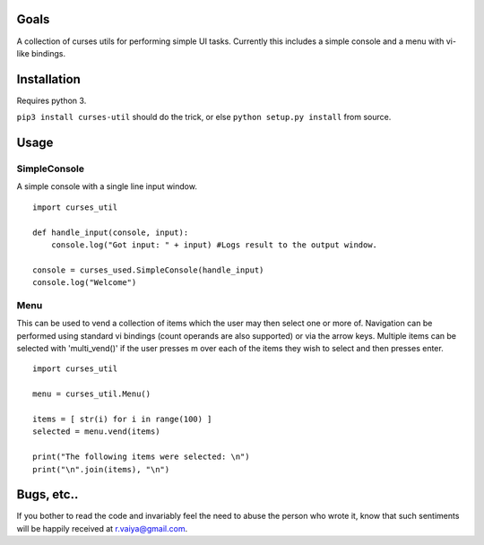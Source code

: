 Goals
=====

A collection of curses utils for performing simple UI tasks. Currently
this includes a simple console and a menu with vi-like bindings.

Installation
============

Requires python 3.

``pip3 install curses-util`` should do the trick, or else
``python setup.py install`` from source.

Usage
=====

SimpleConsole
-------------

A simple console with a single line input window.

::

        import curses_util

        def handle_input(console, input):
            console.log("Got input: " + input) #Logs result to the output window.

        console = curses_used.SimpleConsole(handle_input)
        console.log("Welcome")

Menu
----

This can be used to vend a collection of items which the user may then
select one or more of. Navigation can be performed using standard vi
bindings (count operands are also supported) or via the arrow keys.
Multiple items can be selected with 'multi\_vend()' if the user presses
m over each of the items they wish to select and then presses enter.

::

        import curses_util

        menu = curses_util.Menu()

        items = [ str(i) for i in range(100) ]
        selected = menu.vend(items)

        print("The following items were selected: \n")
        print("\n".join(items), "\n")

Bugs, etc..
===========

If you bother to read the code and invariably feel the need to abuse the
person who wrote it, know that such sentiments will be happily received
at r.vaiya@gmail.com.
